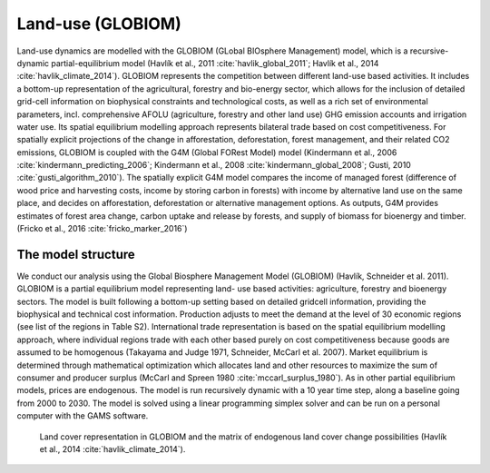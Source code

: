 .. _globiom:

Land-use (GLOBIOM)
=========
Land-use dynamics are modelled with the GLOBIOM (GLobal BIOsphere Management) model, which is a recursive-dynamic partial-equilibrium model (Havlík et al., 2011 :cite:`havlik_global_2011`; Havlík et al., 2014 :cite:`havlik_climate_2014`). GLOBIOM represents the competition between different land-use based activities. It includes a bottom-up representation of the agricultural, forestry and bio-energy sector, which allows for the inclusion of detailed grid-cell information on biophysical constraints and technological costs, as well as a rich set of environmental parameters, incl. comprehensive AFOLU (agriculture, forestry and other land use) GHG emission accounts and irrigation water use. Its spatial equilibrium modelling approach represents bilateral trade based on cost competitiveness. For spatially explicit projections of the change in afforestation, deforestation, forest management, and their related CO2 emissions, GLOBIOM is coupled with the G4M (Global FORest Model) model (Kindermann et al., 2006 :cite:`kindermann_predicting_2006`; Kindermann et al., 2008 :cite:`kindermann_global_2008`; Gusti, 2010 :cite:`gusti_algorithm_2010`). The spatially explicit G4M model compares the income of managed forest (difference of wood price and harvesting costs, income by storing carbon in forests) with income by alternative land use on the same place, and decides on afforestation, deforestation or alternative management options. As outputs, G4M provides estimates of forest area change, carbon uptake and release by forests, and supply of biomass for bioenergy and timber. (Fricko et al., 2016 :cite:`fricko_marker_2016`)

The model structure
----
We conduct our analysis using the Global Biosphere Management Model (GLOBIOM)  (Havlík, Schneider et al. 2011). GLOBIOM is a partial equilibrium model representing land-	use based activities: agriculture, forestry and bioenergy sectors. The model is built following a bottom-up setting based on detailed gridcell information, providing the biophysical and technical cost information. Production adjusts to meet the demand at the level of 30 economic regions (see list of the regions in Table S2). International trade representation is based on the spatial equilibrium modelling approach, where individual regions trade with each other based purely on cost competitiveness because goods are assumed to be homogenous (Takayama and Judge 1971, Schneider, McCarl et al. 2007). Market equilibrium is determined through mathematical optimization which allocates land and other resources to maximize the sum of consumer and producer surplus (McCarl and Spreen 1980 :cite:`mccarl_surplus_1980`). As in other partial equilibrium models, prices are endogenous. The model is run recursively dynamic with a 10 year time step, along a baseline going from 2000 to 2030. The model is solved using a linear programming simplex solver and can be run on a personal computer with the GAMS software.


.. _fig-globiom_land:

.. figure:: /_static/GLOBIOM_land_cover.png
   :width: 900px

   Land cover representation in GLOBIOM and the matrix of endogenous land cover change possibilities (Havlík et al., 2014 :cite:`havlik_climate_2014`).
